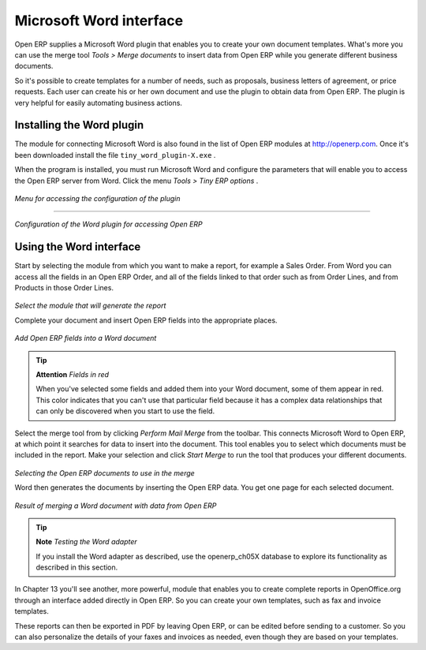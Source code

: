 .. index::
   single: Microsoft Word interface
.. 

Microsoft Word interface
=========================

Open ERP supplies a Microsoft Word plugin that enables you to create your own document templates. What's more you can use the merge tool  *Tools > Merge documents*  to insert data from Open ERP while you generate different business documents.

So it's possible to create templates for a number of needs, such as proposals, business letters of agreement, or price requests. Each user can create his or her own document and use the plugin to obtain data from Open ERP. The plugin is very helpful for easily automating business actions.

Installing the Word plugin
---------------------------

The module for connecting Microsoft Word is also found in the list of Open ERP modules at http://openerp.com. Once it's been downloaded install the file \ ``tiny_word_plugin-X.exe``\  .

When the program is installed, you must run Microsoft Word and configure the parameters that will enable you to access the Open ERP server from Word. Click the menu  *Tools > Tiny ERP options* .


	.. image::  images/word_menu.png
	   :align: center

*Menu for accessing the configuration of the plugin*

------------------

	.. image::  images/word_config.png
	   :align: center

*Configuration of the Word plugin for accessing Open ERP*


Using the Word interface
-------------------------

Start by selecting the module from which you want to make a report, for example a Sales Order. From Word you can access all the fields in an Open ERP Order, and all of the fields linked to that order such as from Order Lines, and from Products in those Order Lines.


	.. image::  images/word_module.png
	   :align: center

*Select the module that will generate the report*


Complete your document and insert Open ERP fields into the appropriate places.


	.. image::  images/word_fields.png
	   :align: center
	   :scale: 90

*Add Open ERP fields into a Word document*


.. tip::   **Attention**  *Fields in red* 

	When you've selected some fields and added them into your Word document, some of them appear in red. This color indicates that you can't use that particular field because it has a complex data relationships that can only be discovered when you start to use the field.

Select the merge tool from by clicking  *Perform Mail Merge*  from the toolbar. This connects Microsoft Word to Open ERP, at which point it searches for data to insert into the document. This tool enables you to select which documents must be included in the report. Make your selection and click  *Start Merge*  to run the tool that produces your different documents.


	.. image::  images/word_select.png
	   :align: center

*Selecting the Open ERP documents to use in the merge*


Word then generates the documents by inserting the Open ERP data. You get one page for each selected document.


	.. image::  images/word_finnish.png
	   :align: center

*Result of merging a Word document with data from Open ERP*


.. tip::   **Note**  *Testing the Word adapter* 

	If you install the Word adapter as described, use the openerp_ch05X database to explore its functionality as described in this section.

In Chapter 13 you'll see another, more powerful, module that enables you to create complete reports in OpenOffice.org through an interface added directly in Open ERP. So you can create your own templates, such as fax and invoice templates.

These reports can then be exported in PDF by leaving Open ERP, or can be edited before sending to a customer. So you can also personalize the details of your faxes and invoices as needed, even though they are based on your templates.



.. Copyright © Open Object Press. All rights reserved.

.. You may take electronic copy of this publication and distribute it if you don't
.. change the content. You can also print a copy to be read by yourself only.

.. We have contracts with different publishers in different countries to sell and
.. distribute paper or electronic based versions of this book (translated or not)
.. in bookstores. This helps to distribute and promote the Open ERP product. It
.. also helps us to create incentives to pay contributors and authors using author
.. rights of these sales.

.. Due to this, grants to translate, modify or sell this book are strictly
.. forbidden, unless Tiny SPRL (representing Open Object Presses) gives you a
.. written authorisation for this.

.. Many of the designations used by manufacturers and suppliers to distinguish their
.. products are claimed as trademarks. Where those designations appear in this book,
.. and Open ERP Press was aware of a trademark claim, the designations have been
.. printed in initial capitals.

.. While every precaution has been taken in the preparation of this book, the publisher
.. and the authors assume no responsibility for errors or omissions, or for damages
.. resulting from the use of the information contained herein.

.. Published by Open ERP Press, Grand Rosière, Belgium

